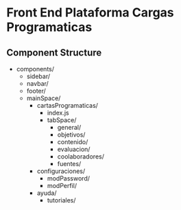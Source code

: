 * Front End Plataforma Cargas Programaticas

** Component Structure
- components/
  - sidebar/
  - navbar/
  - footer/
  - mainSpace/
    - cartasProgramaticas/
      - index.js
      - tabSpace/
        - general/
        - objetivos/
        - contenido/
        - evaluacion/
        - coolaboradores/
        - fuentes/
    - configuraciones/
      - modPassword/
      - modPerfil/
    - ayuda/
      - tutoriales/
